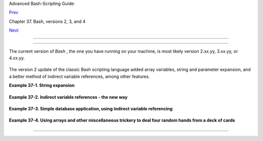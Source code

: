 .. raw:: html

   <div class="NAVHEADER">

.. raw:: html

   <table border="0" cellpadding="0" cellspacing="0" summary="Header navigation table" width="100%">

.. raw:: html

   <tr>

.. raw:: html

   <th align="center" colspan="3">

Advanced Bash-Scripting Guide:

.. raw:: html

   </th>

.. raw:: html

   </tr>

.. raw:: html

   <tr>

.. raw:: html

   <td align="left" valign="bottom" width="10%">

`Prev <bash2.html>`__

.. raw:: html

   </td>

.. raw:: html

   <td align="center" valign="bottom" width="80%">

Chapter 37. Bash, versions 2, 3, and 4

.. raw:: html

   </td>

.. raw:: html

   <td align="right" valign="bottom" width="10%">

`Next <bashver3.html>`__

.. raw:: html

   </td>

.. raw:: html

   </tr>

.. raw:: html

   </table>

--------------

.. raw:: html

   </div>

.. raw:: html

   <div class="SECT1">

  37.1. Bash, version 2
======================

The current version of *Bash* , the one you have running on your
machine, is most likely version 2.xx.yy, 3.xx.yy, or 4.xx.yy.

+--------------------------+--------------------------+--------------------------+
| .. code:: SCREEN         |
|                          |
|     bash$ echo $BASH_VER |
| SION                     |
|     3.2.25(1)-release    |
|                          |
                          
+--------------------------+--------------------------+--------------------------+

The version 2 update of the classic Bash scripting language added array
variables, string and parameter expansion, and a better method of
indirect variable references, among other features.

.. raw:: html

   <div class="EXAMPLE">

**Example 37-1. String expansion**

+--------------------------+--------------------------+--------------------------+
| .. code:: PROGRAMLISTING |
|                          |
|     #!/bin/bash          |
|                          |
|     # String expansion.  |
|     # Introduced with ve |
| rsion 2 of Bash.         |
|                          |
|     #  Strings of the fo |
| rm $'xxx'                |
|     #+ have the standard |
|  escaped characters inte |
| rpreted.                 |
|                          |
|     echo $'Ringing bell  |
| 3 times \a \a \a'        |
|          # May only ring |
|  once with certain termi |
| nals.                    |
|          # Or ...        |
|          # May not ring  |
| at all, depending on ter |
| minal settings.          |
|     echo $'Three form fe |
| eds \f \f \f'            |
|     echo $'10 newlines \ |
| n\n\n\n\n\n\n\n\n\n'     |
|     echo $'\102\141\163\ |
| 150'                     |
|          #   B   a   s   |
|  h                       |
|          # Octal equival |
| ent of characters.       |
|                          |
|     exit                 |
                          
+--------------------------+--------------------------+--------------------------+

.. raw:: html

   </div>

.. raw:: html

   <div class="EXAMPLE">

**Example 37-2. Indirect variable references - the new way**

+--------------------------+--------------------------+--------------------------+
| .. code:: PROGRAMLISTING |
|                          |
|     #!/bin/bash          |
|                          |
|     # Indirect variable  |
| referencing.             |
|     # This has a few of  |
| the attributes of refere |
| nces in C++.             |
|                          |
|                          |
|     a=letter_of_alphabet |
|     letter_of_alphabet=z |
|                          |
|     echo "a = $a"        |
|     # Direct reference.  |
|                          |
|     echo "Now a = ${!a}" |
|     # Indirect reference |
| .                        |
|     #  The ${!variable}  |
| notation is more intuiti |
| ve than the old          |
|     #+ eval var1=\$$var2 |
|                          |
|     echo                 |
|                          |
|     t=table_cell_3       |
|     table_cell_3=24      |
|     echo "t = ${!t}"     |
|                   # t =  |
| 24                       |
|     table_cell_3=387     |
|     echo "Value of t cha |
| nged to ${!t}"    # 387  |
|     # No 'eval' necessar |
| y.                       |
|                          |
|     #  This is useful fo |
| r referencing members of |
|  an array or table,      |
|     #+ or for simulating |
|  a multi-dimensional arr |
| ay.                      |
|     #  An indexing optio |
| n (analogous to pointer  |
| arithmetic)              |
|     #+ would have been n |
| ice. Sigh.               |
|                          |
|     exit 0               |
|                          |
|     # See also, ind-ref. |
| sh example.              |
                          
+--------------------------+--------------------------+--------------------------+

.. raw:: html

   </div>

.. raw:: html

   <div class="EXAMPLE">

**Example 37-3. Simple database application, using indirect variable
referencing**

+--------------------------+--------------------------+--------------------------+
| .. code:: PROGRAMLISTING |
|                          |
|     #!/bin/bash          |
|     # resistor-inventory |
| .sh                      |
|     # Simple database /  |
| table-lookup application |
| .                        |
|                          |
|     # ================== |
| ======================== |
| ==================== #   |
|     # Data               |
|                          |
|     B1723_value=470      |
|                          |
|       # Ohms             |
|     B1723_powerdissip=.2 |
| 5                        |
|       # Watts            |
|     B1723_colorcode="yel |
| low-violet-brown"        |
|       # Color bands      |
|     B1723_loc=173        |
|                          |
|       # Where they are   |
|     B1723_inventory=78   |
|                          |
|       # How many         |
|                          |
|     B1724_value=1000     |
|     B1724_powerdissip=.2 |
| 5                        |
|     B1724_colorcode="bro |
| wn-black-red"            |
|     B1724_loc=24N        |
|     B1724_inventory=243  |
|                          |
|     B1725_value=10000    |
|     B1725_powerdissip=.1 |
| 25                       |
|     B1725_colorcode="bro |
| wn-black-orange"         |
|     B1725_loc=24N        |
|     B1725_inventory=89   |
|                          |
|     # ================== |
| ======================== |
| ==================== #   |
|                          |
|                          |
|     echo                 |
|                          |
|     PS3='Enter catalog n |
| umber: '                 |
|                          |
|     echo                 |
|                          |
|     select catalog_numbe |
| r in "B1723" "B1724" "B1 |
| 725"                     |
|     do                   |
|       Inv=${catalog_numb |
| er}_inventory            |
|       Val=${catalog_numb |
| er}_value                |
|       Pdissip=${catalog_ |
| number}_powerdissip      |
|       Loc=${catalog_numb |
| er}_loc                  |
|       Ccode=${catalog_nu |
| mber}_colorcode          |
|                          |
|       echo               |
|       echo "Catalog numb |
| er $catalog_number:"     |
|       # Now, retrieve va |
| lue, using indirect refe |
| rencing.                 |
|       echo "There are ${ |
| !Inv} of  [${!Val} ohm / |
|  ${!Pdissip} watt]\      |
|       resistors in stock |
| ."  #        ^           |
|    ^                     |
|       # As of Bash 4.2,  |
| you can replace "ohm" wi |
| th \u2126 (using echo -e |
| ).                       |
|       echo "These are lo |
| cated in bin # ${!Loc}." |
|       echo "Their color  |
| code is \"${!Ccode}\"."  |
|                          |
|       break              |
|     done                 |
|                          |
|     echo; echo           |
|                          |
|     # Exercises:         |
|     # ---------          |
|     # 1) Rewrite this sc |
| ript to read its data fr |
| om an external file.     |
|     # 2) Rewrite this sc |
| ript to use arrays,      |
|     #+   rather than ind |
| irect variable referenci |
| ng.                      |
|     #    Which method is |
|  more straightforward an |
| d intuitive?             |
|     #    Which method is |
|  easier to code?         |
|                          |
|                          |
|     # Notes:             |
|     # -----              |
|     #  Shell scripts are |
|  inappropriate for anyth |
| ing except the most simp |
| le                       |
|     #+ database applicat |
| ions, and even then it i |
| nvolves workarounds and  |
| kludges.                 |
|     #  Much better is to |
|  use a language with nat |
| ive support for data str |
| uctures,                 |
|     #+ such as C++ or Ja |
| va (or even Perl).       |
|                          |
|     exit 0               |
                          
+--------------------------+--------------------------+--------------------------+

.. raw:: html

   </div>

.. raw:: html

   <div class="EXAMPLE">

**Example 37-4. Using arrays and other miscellaneous trickery to deal
four random hands from a deck of cards**

+--------------------------+--------------------------+--------------------------+
| .. code:: PROGRAMLISTING |
|                          |
|     #!/bin/bash          |
|     # cards.sh           |
|                          |
|     # Deals four random  |
| hands from a deck of car |
| ds.                      |
|                          |
|     UNPICKED=0           |
|     PICKED=1             |
|                          |
|     DUPE_CARD=99         |
|                          |
|     LOWER_LIMIT=0        |
|     UPPER_LIMIT=51       |
|     CARDS_IN_SUIT=13     |
|     CARDS=52             |
|                          |
|     declare -a Deck      |
|     declare -a Suits     |
|     declare -a Cards     |
|     #  It would have bee |
| n easier to implement an |
| d more intuitive         |
|     #+ with a single, 3- |
| dimensional array.       |
|     #  Perhaps a future  |
| version of Bash will sup |
| port multidimensional ar |
| rays.                    |
|                          |
|                          |
|     initialize_Deck ()   |
|     {                    |
|     i=$LOWER_LIMIT       |
|     until [ "$i" -gt $UP |
| PER_LIMIT ]              |
|     do                   |
|       Deck[i]=$UNPICKED  |
|   # Set each card of "De |
| ck" as unpicked.         |
|       let "i += 1"       |
|     done                 |
|     echo                 |
|     }                    |
|                          |
|     initialize_Suits ()  |
|     {                    |
|     Suits[0]=C #Clubs    |
|     Suits[1]=D #Diamonds |
|     Suits[2]=H #Hearts   |
|     Suits[3]=S #Spades   |
|     }                    |
|                          |
|     initialize_Cards ()  |
|     {                    |
|     Cards=(2 3 4 5 6 7 8 |
|  9 10 J Q K A)           |
|     # Alternate method o |
| f initializing an array. |
|     }                    |
|                          |
|     pick_a_card ()       |
|     {                    |
|     card_number=$RANDOM  |
|     let "card_number %=  |
| $CARDS" # Restrict range |
|  to 0 - 51, i.e., 52 car |
| ds.                      |
|     if [ "${Deck[card_nu |
| mber]}" -eq $UNPICKED ]  |
|     then                 |
|       Deck[card_number]= |
| $PICKED                  |
|       return $card_numbe |
| r                        |
|     else                 |
|       return $DUPE_CARD  |
|     fi                   |
|     }                    |
|                          |
|     parse_card ()        |
|     {                    |
|     number=$1            |
|     let "suit_number = n |
| umber / CARDS_IN_SUIT"   |
|     suit=${Suits[suit_nu |
| mber]}                   |
|     echo -n "$suit-"     |
|     let "card_no = numbe |
| r % CARDS_IN_SUIT"       |
|     Card=${Cards[card_no |
| ]}                       |
|     printf %-4s $Card    |
|     # Print cards in nea |
| t columns.               |
|     }                    |
|                          |
|     seed_random ()  # Se |
| ed random number generat |
| or.                      |
|     {               # Wh |
| at happens if you don't  |
| do this?                 |
|     seed=`eval date +%s` |
|     let "seed %= 32766"  |
|     RANDOM=$seed         |
|     } # Consider other m |
| ethods of seeding the ra |
| ndom number generator.   |
|                          |
|     deal_cards ()        |
|     {                    |
|     echo                 |
|                          |
|     cards_picked=0       |
|     while [ "$cards_pick |
| ed" -le $UPPER_LIMIT ]   |
|     do                   |
|       pick_a_card        |
|       t=$?               |
|                          |
|       if [ "$t" -ne $DUP |
| E_CARD ]                 |
|       then               |
|         parse_card $t    |
|                          |
|         u=$cards_picked+ |
| 1                        |
|         # Change back to |
|  1-based indexing, tempo |
| rarily. Why?             |
|         let "u %= $CARDS |
| _IN_SUIT"                |
|         if [ "$u" -eq 0  |
| ]   # Nested if/then con |
| dition test.             |
|         then             |
|          echo            |
|          echo            |
|         fi               |
|     # Each hand set apar |
| t with a blank line.     |
|                          |
|         let "cards_picke |
| d += 1"                  |
|       fi                 |
|     done                 |
|                          |
|     echo                 |
|                          |
|     return 0             |
|     }                    |
|                          |
|                          |
|     # Structured program |
| ming:                    |
|     # Entire program log |
| ic modularized in functi |
| ons.                     |
|                          |
|     #===============     |
|     seed_random          |
|     initialize_Deck      |
|     initialize_Suits     |
|     initialize_Cards     |
|     deal_cards           |
|     #===============     |
|                          |
|     exit                 |
|                          |
|                          |
|                          |
|     # Exercise 1:        |
|     # Add comments to th |
| oroughly document this s |
| cript.                   |
|                          |
|     # Exercise 2:        |
|     # Add a routine (fun |
| ction) to print out each |
|  hand sorted in suits.   |
|     # You may add other  |
| bells and whistles if yo |
| u like.                  |
|                          |
|     # Exercise 3:        |
|     # Simplify and strea |
| mline the logic of the s |
| cript.                   |
                          
+--------------------------+--------------------------+--------------------------+

.. raw:: html

   </div>

.. raw:: html

   </div>

.. raw:: html

   <div class="NAVFOOTER">

--------------

+--------------------------+--------------------------+--------------------------+
| `Prev <bash2.html>`__    | Bash, versions 2, 3, and |
| `Home <index.html>`__    | 4                        |
| `Next <bashver3.html>`__ | `Up <bash2.html>`__      |
|                          | Bash, version 3          |
+--------------------------+--------------------------+--------------------------+

.. raw:: html

   </div>

